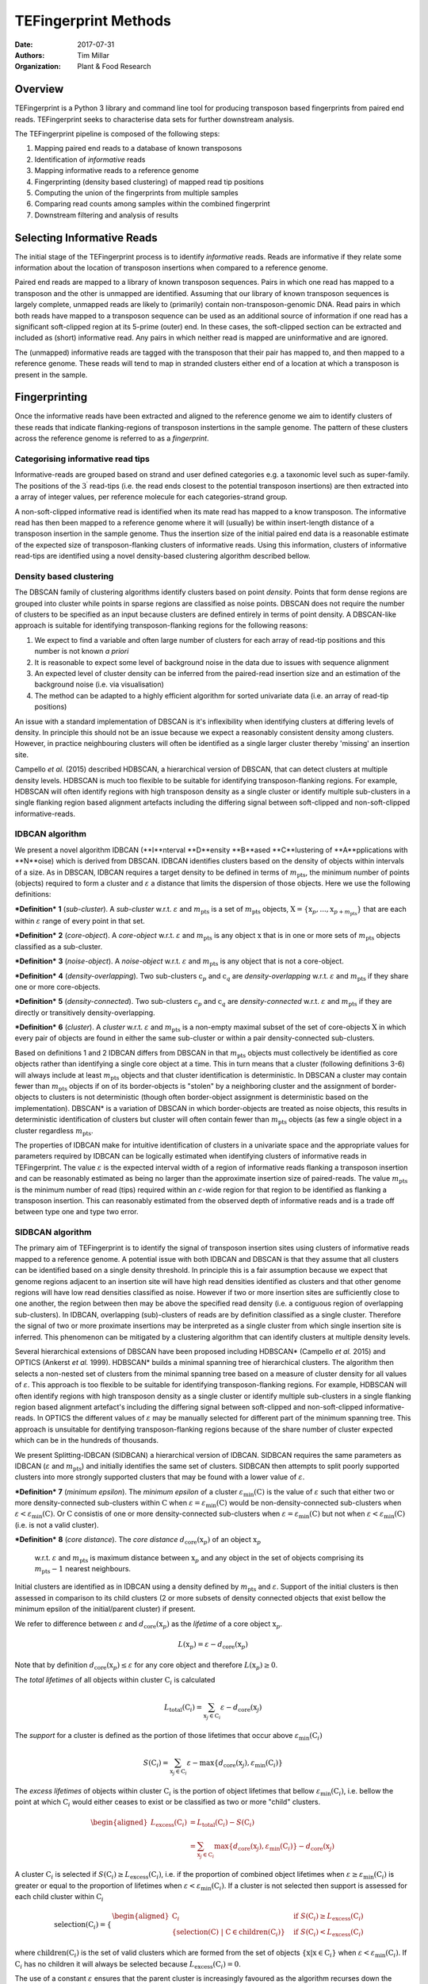 TEFingerprint Methods
=====================

:Date: 2017-07-31
:Authors: Tim Millar
:Organization: Plant & Food Research

Overview
--------

TEFingerprint is a Python 3 library and command line tool for producing
transposon based fingerprints from paired end reads. TEFingerprint seeks
to characterise data sets for further downstream analysis.

The TEFingerprint pipeline is composed of the following steps:

1. Mapping paired end reads to a database of known transposons
2. Identification of *informative* reads
3. Mapping informative reads to a reference genome
4. Fingerprinting (density based clustering) of mapped read tip positions
5. Computing the union of the fingerprints from multiple samples
6. Comparing read counts among samples within the combined fingerprint
7. Downstream filtering and analysis of results

Selecting Informative Reads
---------------------------

The initial stage of the TEFingerprint process is to identify
*informative* reads. Reads are informative if they relate some
information about the location of transposon insertions when compared to
a reference genome.

Paired end reads are mapped to a library of known transposon sequences.
Pairs in which one read has mapped to a transposon and the other is unmapped
are identified. Assuming that our library of known transposon sequences is
largely complete, unmapped reads are likely to (primarily)
contain non-transposon-genomic DNA. Read pairs in which both reads have
mapped to a transposon sequence can be used as an additional source of
information if one read has a significant soft-clipped region at its
5-prime (outer) end. In these cases, the soft-clipped section can be
extracted and included as (short) informative read. Any pairs in which
neither read is mapped are uninformative and are ignored.

The (unmapped) informative reads are tagged with the transposon that
their pair has mapped to, and then mapped to a reference genome. These reads
will tend to map in stranded clusters either end of a location at which
a transposon is present in the sample.

Fingerprinting
--------------

Once the informative reads have been extracted and aligned to the reference
genome we aim to identify clusters of these reads that indicate
flanking-regions of transposon instertions in the sample genome.
The pattern of these clusters across the reference genome is referred to as
a *fingerprint*.

Categorising informative read tips
~~~~~~~~~~~~~~~~~~~~~~~~~~~~~~~~~~

Informative-reads are grouped based on strand and user defined categories e.g.
a taxonomic level such as super-family. The positions of the :math:`3^\prime`
read-tips (i.e. the read ends closest to the potential transposon insertions)
are then extracted into a array of integer values, per reference molecule for
each categories-strand group.

A non-soft-clipped informative read is identified when its mate read
has mapped to a know transposon.
The informative read has then been mapped to a reference genome where it will
(usually) be within insert-length distance of a transposon insertion in the
sample genome.
Thus the insertion size of the initial paired end data is a reasonable estimate
of the expected size of transposon-flanking clusters of informative reads.
Using this information, clusters of informative read-tips are identified
using a novel density-based clustering algorithm described bellow.

Density based clustering
~~~~~~~~~~~~~~~~~~~~~~~~

The DBSCAN family of clustering algorithms identify clusters based on point
*density*. Points that form dense regions are grouped into cluster while
points in sparse regions are classified as noise points. DBSCAN does not
require the number of clusters to be specified as an input because clusters
are defined entirely in terms of point density.
A DBSCAN-like approach is suitable for identifying transposon-flanking
regions for the following reasons:

1. We expect to find a variable and often large number of clusters for each array of read-tip positions and this number is not known *a priori*
2. It is reasonable to expect some level of background noise in the data due to issues with sequence alignment
3. An expected level of cluster density can be inferred from the paired-read insertion size and an estimation of the background noise (i.e. via visualisation)
4. The method can be adapted to a highly efficient algorithm for sorted univariate data (i.e. an array of read-tip positions)

An issue with a standard implementation of DBSCAN is it's inflexibility when
identifying clusters at differing levels of density.
In principle this should not be an issue because we expect a reasonably
consistent density among clusters.
However, in practice neighbouring clusters
will often be identified as a single larger cluster thereby 'missing' an
insertion site.

Campello *et al.* (2015) described HDBSCAN, a hierarchical version of
DBSCAN, that can detect clusters at multiple density levels. HDBSCAN
is much too flexible to be suitable for identifying transposon-flanking
regions.
For example, HDBSCAN will often identify regions with high transposon density
as a single cluster or identify multiple sub-clusters in a single flanking
region based alignment artefacts including the differing signal between
soft-clipped and non-soft-clipped informative-reads.

IDBCAN algorithm
~~~~~~~~~~~~~~~~

We present a novel algorithm IDBCAN (**I**nterval **D**ensity **B**ased
**C**lustering of **A**pplications with **N**oise) which is derived from
DBSCAN.
IDBCAN identifies clusters based on the density of objects within intervals
of a size.
As in DBSCAN, IDBCAN requires a target density to be defined in terms of
:math:`m_\text{pts}`, the minimum number of points (objects) required to
form a cluster and :math:`\varepsilon` a distance that limits the dispersion
of those objects.
Here we use the following definitions:

***Definition*** **1** (*sub-cluster*). A *sub-cluster* w.r.t.
:math:`\varepsilon` and :math:`m_\text{pts}`
is a set of :math:`m_\text{pts}` objects,
:math:`\textbf{X} = \{\textbf{x}_p, ..., \textbf{x}_{p + m_\text{pts}}\}`
that are each within :math:`\varepsilon` range of every point in that set.

***Definition*** **2** (*core-object*). A *core-object* w.r.t.
:math:`\varepsilon` and :math:`m_\text{pts}`
is any object :math:`\textbf{x}` that is in one
or more sets of :math:`m_\text{pts}` objects classified as a sub-cluster.

***Definition*** **3** (*noise-object*). A *noise-object* w.r.t.
:math:`\varepsilon` and :math:`m_\text{pts}`
is any object that is not a core-object.

***Definition*** **4** (*density-overlapping*). Two sub-clusters
:math:`\textbf{c}_p` and :math:`\textbf{c}_q` are *density-overlapping*
w.r.t. :math:`\varepsilon` and :math:`m_\text{pts}` if they share one
or more core-objects.

***Definition*** **5** (*density-connected*). Two sub-clusters
:math:`\textbf{c}_p` and :math:`\textbf{c}_q`
are *density-connected* w.r.t. :math:`\varepsilon`
and :math:`m_\text{pts}` if they are directly or transitively
density-overlapping.

***Definition*** **6** (*cluster*). A *cluster* w.r.t. :math:`\varepsilon` and
:math:`m_\text{pts}` is a non-empty maximal subset of the set of
core-objects :math:`\textbf{X}` in which every pair of objects are found in
either the same sub-cluster or within a pair density-connected sub-clusters.

Based on definitions 1 and 2 IDBCAN differs from DBSCAN in that
:math:`m_\text{pts}` objects must collectively be identified as core objects
rather than identifying a single core object at a time.
This in turn means that a cluster (following definitions 3-6) will always
include at least :math:`m_\text{pts}` objects and that cluster identification
is deterministic.
In DBSCAN a cluster may contain fewer than :math:`m_\text{pts}` objects if on
of its border-objects is "stolen" by a neighboring cluster and the
assignment of border-objects to clusters is not deterministic (though often
border-object assignment is deterministic based on the implementation).
DBSCAN* is a variation of DBSCAN in which border-objects are treated as noise
objects, this results in deterministic identification of clusters but cluster
will often contain fewer than :math:`m_\text{pts}` objects (as few a single
object in a cluster regardless :math:`m_\text{pts}`.

The properties of IDBCAN make for intuitive identification of clusters in a
univariate space and the appropriate values for parameters required by IDBCAN
can be logically estimated when identifying clusters of informative reads
in TEFingerprint.
The value :math:`\varepsilon` is the expected interval width of a 
region of informative reads flanking a transposon insertion and can
be reasonably estimated as being no larger than the approximate insertion size
of paired-reads.
The value :math:`m_\text{pts}` is the minimum number of read (tips)
required within an :math:`\varepsilon`-wide region for that region to
be identified as flanking a transposon insertion.
This can reasonably estimated from the observed depth of informative reads
and is a trade off between type one and type two error.

SIDBCAN algorithm
~~~~~~~~~~~~~~~~~

The primary aim of TEFingerprint is to identify the signal of transposon
insertion sites using clusters of informative reads mapped to a reference
genome.
A potential issue with both IDBCAN and DBSCAN is that they assume that all
clusters can be identified based on a single density threshold.
In principle this is a fair assumption because we expect that genome regions
adjacent to an insertion site will have high read densities identified as
clusters and that other genome regions will have low read densities classified
as noise.
However if two or more insertion sites are sufficiently close to one another,
the region between then may be above the specified read density (i.e. a
contiguous region of overlapping sub-clusters).
In IDBCAN, overlapping (sub)-clusters of reads are by definition classified as
a single cluster.
Therefore the signal of two or more proximate insertions may be
interpreted as a single cluster from which single insertion site is inferred.
This phenomenon can be mitigated by a clustering algorithm that can identify
clusters at multiple density levels.

Several hierarchical extensions of DBSCAN have been proposed including
HDBSCAN* (Campello *et al.* 2015) and OPTICS (Ankerst *et al.* 1999).
HDBSCAN* builds a minimal spanning tree of hierarchical clusters.
The algorithm then selects a non-nested set of clusters from the minimal
spanning tree based on a measure of cluster density for all values of
:math:`\varepsilon`.
This approach is too flexible to be suitable for identifying
transposon-flanking regions.
For example, HDBSCAN will often identify regions with high transposon density
as a single cluster or identify multiple sub-clusters in a single flanking
region based alignment artefact's including the differing signal between
soft-clipped and non-soft-clipped informative-reads.
In OPTICS the different values of :math:`\varepsilon` may be manually selected
for different part of the minimum spanning tree.
This approach is unsuitable for dentifying transposon-flanking regions
because of the share number of cluster expected which can be in the
hundreds of thousands.

We present Splitting-IDBCAN (SIDBCAN) a hierarchical version of IDBCAN.
SIDBCAN requires the same parameters as IDBCAN  (:math:`\varepsilon` and
:math:`m_\text{pts}`) and initially identifies the same set of clusters.
SIDBCAN then attempts to split poorly supported clusters into more strongly
supported clusters that may be found with a lower value of :math:`\varepsilon`.

***Definition*** **7** (*minimum epsilon*). The *minimum epsilon* of a cluster
:math:`\varepsilon_\text{min}(\textbf{C})` is the value of :math:`\varepsilon`
such that either two or more density-connected sub-clusters within
:math:`\textbf{C}` when
:math:`\varepsilon = \varepsilon_\text{min}(\textbf{C})`
would be non-density-connected sub-clusters when
:math:`\varepsilon < \varepsilon_\text{min}(\textbf{C})`.
Or :math:`\textbf{C}` consistis of one or more density-connected sub-clusters
when :math:`\varepsilon = \varepsilon_\text{min}(\textbf{C})` but not when
:math:`\varepsilon < \varepsilon_\text{min}(\textbf{C})` (i.e. is not a valid
cluster).

***Definition*** **8** (*core distance*). The *core distance*
:math:`d_\text{core}(\textbf{x}_p)` of an object :math:`\textbf{x}_p`
 w.r.t. :math:`\varepsilon` and :math:`m_\text{pts}` is maximum distance
 between :math:`\textbf{x}_p` and any object in the set of objects comprising
 its :math:`m_\text{pts} - 1` nearest neighbours.


Initial clusters are identified as in IDBCAN
using a density defined by :math:`m_\text{pts}` and :math:`\varepsilon`.
Support of the initial clusters is then assessed in comparison to its child
clusters (2 or more subsets of density connected objects that exist bellow the
minimum epsilon of the initial/parent cluster) if present.

We refer to difference between :math:`\varepsilon` and
:math:`d_\text{core}(\textbf{x}_p)` as the
*lifetime* of a core object :math:`\textbf{x}_p`.

.. math:: L(\textbf{x}_p) = \varepsilon - d_\text{core}(\textbf{x}_p)

Note that by definition :math:`d_\text{core}(\textbf{x}_p) \leq \varepsilon`
for any core object and therefore :math:`L(\textbf{x}_p) \geq 0`.

The *total lifetimes* of all objects within cluster :math:`\textbf{C}_i` is
calculated

.. math:: L_\text{total}(\textbf{C}_i) = \sum_{\textbf{x}_j \in \textbf{C}_i} \varepsilon - d_{\text{core}}(\textbf{x}_j)

The *support* for a cluster is defined as the portion of those lifetimes that
occur above :math:`\varepsilon_{\text{min}}(\textbf{C}_i)`

.. math:: S(\textbf{C}_i) = \sum_{\textbf{x}_j \in \textbf{C}_i}  \varepsilon - \text{max}\{d_{\text{core}}(\textbf{x}_j), \varepsilon_{\text{min}}(\textbf{C}_i)\}

The *excess lifetimes* of objects within cluster :math:`\textbf{C}_i` is
the portion of object lifetimes that
bellow :math:`\varepsilon_{\text{min}}(\textbf{C}_i)`,
i.e. bellow the point at which :math:`\textbf{C}_i` would either ceases to
exist or be classified as two or more "child" clusters.

.. math:: \begin{aligned}
    L_\text{excess}(\textbf{C}_i)
    &= L_\text{total}(\textbf{C}_i) - S(\textbf{C}_i) \\
    &= \sum_{\textbf{x}_j \in \textbf{C}_i} \text{max}\{d_{\text{core}}(\textbf{x}_j), \varepsilon_{\text{min}}(\textbf{C}_i)\} - d_{\text{core}}(\textbf{x}_j)
    \end{aligned}

A cluster :math:`\textbf{C}_i` is selected if
:math:`S(\textbf{C}_i) \geq L_\text{excess}(\textbf{C}_i)`,
i.e. if the proportion of combined object lifetimes when
:math:`\varepsilon \geq \varepsilon_{\text{min}}(\textbf{C}_i)`
is greater or equal to the proportion of lifetimes when
:math:`\varepsilon < \varepsilon_{\text{min}}(\textbf{C}_i)`.
If a cluster is not selected then support is assessed for
each child cluster within :math:`\textbf{C}_i`

.. math:: \text{selection}(\textbf{C}_i) =
    \begin{cases}
    \begin{aligned}
    \textbf{C}_i  \quad &\text{if}\ S(\textbf{C}_i) \geq L_\text{excess}(\textbf{C}_i)\\
    \{ \text{selection}(\textbf{C})\ |\ \textbf{C} \in \text{children}(\textbf{C}_i) \} \quad &\text{if}\ S(\textbf{C}_i) < L_\text{excess}(\textbf{C}_i)
    \end{aligned}
    \end{cases}

where :math:`\text{children}(\textbf{C}_i)` is the set of valid clusters
which are formed from the set of objects
:math:`\{\textbf{x} | \textbf{x} \in \textbf{C}_i \}`
when :math:`\varepsilon < \varepsilon_{\text{min}}(\textbf{C}_i)`.
If :math:`\textbf{C}_i` has no children it will always be selected because
:math:`L_\text{excess}(\textbf{C}_i) = 0`.

The use of a constant :math:`\varepsilon` ensures that the parent cluster is
increasingly favoured as the algorithm recurses down the cluster hierarchy.
A direct effect of this selection criteria is that a set of child clusters
will never be selected in preference of their parent :math:`\textbf{C}_i` if
:math:`\varepsilon_\text{min}(\textbf{C}_i) < \varepsilon/2`.

Comparing Multiple Fingerprints
-------------------------------

Fingerprinting produces a binary (i.e. presence absence) pattern of loci
across a reference genome indicating the boundaries of transposon insertions
within a samples genome. However the binary pattern is extracted from
non-binary data (read positions/counts) and the absence of a cluster in one
sample does not guarantee an absence of signal (reads) within that location.
Therefore a direct comparison of fingerprints from multiple samples may be
misleading. A better approach is to compare read counts within the fingerprints
among the compared samples. To this end we calculate the interval union of
fingerprints among samples and count the informative read tips within the
combined fingerprint.

Mathematically, each cluster within the fingerprint of a single sample can be
expressed as a closed integer interval. For example a cluster of read tips
spanning the (inclusive) base positions 11 and 27 (inclusive) can be expressed
as the closed interval :math:`[11, 27]`. The fingerprint of sample
:math:`i` can then be expressed as a union of non-overlapping intervals
found within that sample;
:math:`\mathcal{U}_i`. Thus the union of fingerprints for a set of n samples
is calculated

.. math:: \bigcup_{i=1}^n \mathcal{U}_i

The new union of fingerprints represents the boundaries of potential
transposon insertions across all samples. We then use each interval within
the union of fingerprints as a potential insertion site for all of the
samples. A samples read
count within a given interval is recorded as evidence for the presence or
absence of an insertion at the genomic location represented by that interval.
In this manner, TEFingerprint identifies comparative characters (potential
insertion sites) for a group of samples and summarises each samples support
(read counts) for the presence/absence of a character.

Downstream Filtering and Analysis
---------------------------------

TEFingerprint does not assume a specific reason for investigating transposon
insertion locations.
Instead it summarises the input data into a flexible format that can
be used for multiple downstream tasks.
The output formats available are GFF3 and CSV (or other delimited text
formats).
